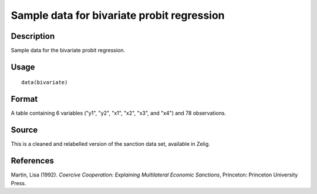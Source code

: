 +--------------------------------------+--------------------------------------+
| bivariate                            |
| R Documentation                      |
+--------------------------------------+--------------------------------------+

Sample data for bivariate probit regression
-------------------------------------------

Description
~~~~~~~~~~~

Sample data for the bivariate probit regression.

Usage
~~~~~

::

    data(bivariate)

Format
~~~~~~

A table containing 6 variables ("y1", "y2", "x1", "x2", "x3", and "x4")
and 78 observations.

Source
~~~~~~

This is a cleaned and relabelled version of the sanction data set,
available in Zelig.

References
~~~~~~~~~~

Martin, Lisa (1992). *Coercive Cooperation: Explaining Multilateral
Economic Sanctions*, Princeton: Princeton University Press.
